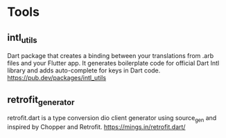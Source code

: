* Tools
** intl_utils
   Dart package that creates a binding between your translations from .arb files and your Flutter app.
   It generates boilerplate code for official Dart Intl library and adds auto-complete for keys in Dart code.
   https://pub.dev/packages/intl_utils
   
** retrofit_generator   
   retrofit.dart is a type conversion dio client generator using source_gen and inspired by Chopper and Retrofit.
   https://mings.in/retrofit.dart/
